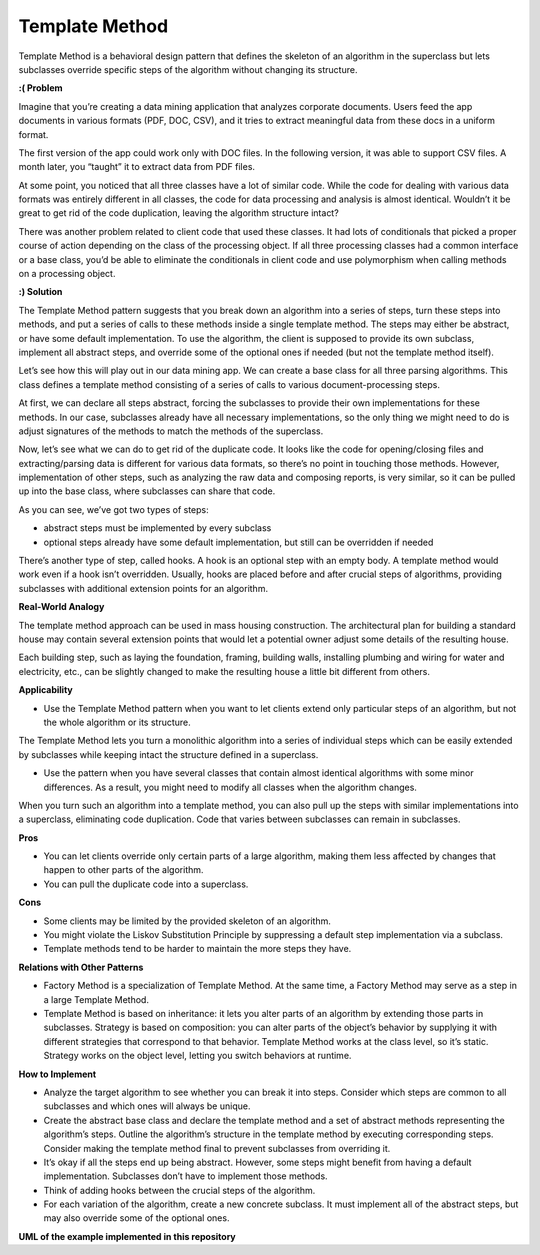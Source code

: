 Template Method
===============

Template Method is a behavioral design pattern that defines the skeleton of an algorithm in the superclass but lets subclasses override specific steps of the algorithm without changing its structure.

**:( Problem**

Imagine that you’re creating a data mining application that analyzes corporate documents. Users feed the app documents in various formats (PDF, DOC, CSV), and it tries to extract meaningful data from these docs in a uniform format.

The first version of the app could work only with DOC files. In the following version, it was able to support CSV files. A month later, you “taught” it to extract data from PDF files.

At some point, you noticed that all three classes have a lot of similar code. While the code for dealing with various data formats was entirely different in all classes, the code for data processing and analysis is almost identical. Wouldn’t it be great to get rid of the code duplication, leaving the algorithm structure intact?

There was another problem related to client code that used these classes. It had lots of conditionals that picked a proper course of action depending on the class of the processing object. If all three processing classes had a common interface or a base class, you’d be able to eliminate the conditionals in client code and use polymorphism when calling methods on a processing object.

**:) Solution**

The Template Method pattern suggests that you break down an algorithm into a series of steps, turn these steps into methods, and put a series of calls to these methods inside a single template method. The steps may either be abstract, or have some default implementation. To use the algorithm, the client is supposed to provide its own subclass, implement all abstract steps, and override some of the optional ones if needed (but not the template method itself).

Let’s see how this will play out in our data mining app. We can create a base class for all three parsing algorithms. This class defines a template method consisting of a series of calls to various document-processing steps.

At first, we can declare all steps abstract, forcing the subclasses to provide their own implementations for these methods. In our case, subclasses already have all necessary implementations, so the only thing we might need to do is adjust signatures of the methods to match the methods of the superclass.

Now, let’s see what we can do to get rid of the duplicate code. It looks like the code for opening/closing files and extracting/parsing data is different for various data formats, so there’s no point in touching those methods. However, implementation of other steps, such as analyzing the raw data and composing reports, is very similar, so it can be pulled up into the base class, where subclasses can share that code.

As you can see, we’ve got two types of steps:

* abstract steps must be implemented by every subclass
* optional steps already have some default implementation, but still can be overridden if needed
There’s another type of step, called hooks. A hook is an optional step with an empty body. A template method would work even if a hook isn’t overridden. Usually, hooks are placed before and after crucial steps of algorithms, providing subclasses with additional extension points for an algorithm.

**Real-World Analogy**

The template method approach can be used in mass housing construction. The architectural plan for building a standard house may contain several extension points that would let a potential owner adjust some details of the resulting house.

Each building step, such as laying the foundation, framing, building walls, installing plumbing and wiring for water and electricity, etc., can be slightly changed to make the resulting house a little bit different from others.

**Applicability**

* Use the Template Method pattern when you want to let clients extend only particular steps of an algorithm, but not the whole algorithm or its structure.

The Template Method lets you turn a monolithic algorithm into a series of individual steps which can be easily extended by subclasses while keeping intact the structure defined in a superclass.

* Use the pattern when you have several classes that contain almost identical algorithms with some minor differences. As a result, you might need to modify all classes when the algorithm changes.

When you turn such an algorithm into a template method, you can also pull up the steps with similar implementations into a superclass, eliminating code duplication. Code that varies between subclasses can remain in subclasses.

**Pros**

* You can let clients override only certain parts of a large algorithm, making them less affected by changes that happen to other parts of the algorithm.
* You can pull the duplicate code into a superclass.

**Cons**

* Some clients may be limited by the provided skeleton of an algorithm.
* You might violate the Liskov Substitution Principle by suppressing a default step implementation via a subclass.
* Template methods tend to be harder to maintain the more steps they have.

**Relations with Other Patterns**

* Factory Method is a specialization of Template Method. At the same time, a Factory Method may serve as a step in a large Template Method.

* Template Method is based on inheritance: it lets you alter parts of an algorithm by extending those parts in subclasses. Strategy is based on composition: you can alter parts of the object’s behavior by supplying it with different strategies that correspond to that behavior. Template Method works at the class level, so it’s static. Strategy works on the object level, letting you switch behaviors at runtime.

**How to Implement**

* Analyze the target algorithm to see whether you can break it into steps. Consider which steps are common to all subclasses and which ones will always be unique.

* Create the abstract base class and declare the template method and a set of abstract methods representing the algorithm’s steps. Outline the algorithm’s structure in the template method by executing corresponding steps. Consider making the template method final to prevent subclasses from overriding it.

* It’s okay if all the steps end up being abstract. However, some steps might benefit from having a default implementation. Subclasses don’t have to implement those methods.

* Think of adding hooks between the crucial steps of the algorithm.

* For each variation of the algorithm, create a new concrete subclass. It must implement all of the abstract steps, but may also override some of the optional ones.

**UML of the example implemented in this repository**
